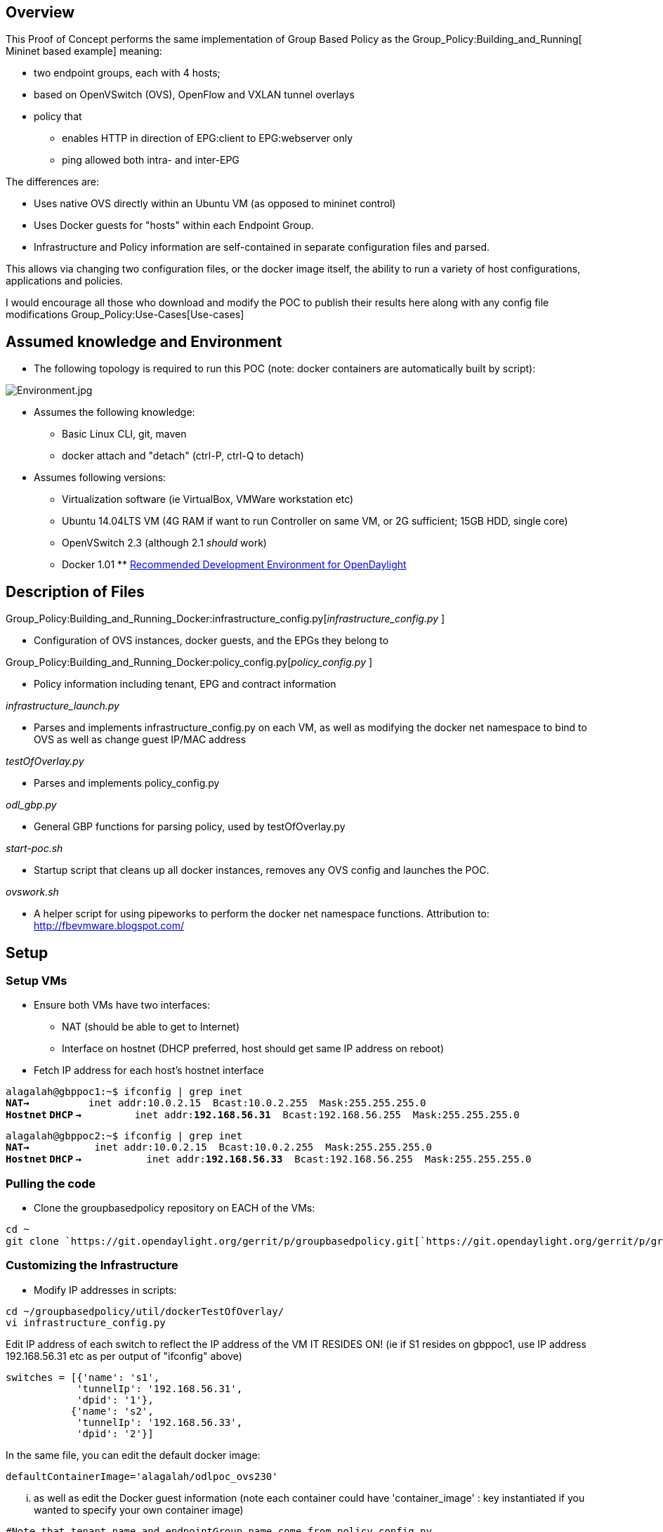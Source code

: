[[overview]]
== Overview

This Proof of Concept performs the same implementation of Group Based
Policy as the Group_Policy:Building_and_Running[ Mininet based example]
meaning:

* two endpoint groups, each with 4 hosts;
* based on OpenVSwitch (OVS), OpenFlow and VXLAN tunnel overlays
* policy that
** enables HTTP in direction of EPG:client to EPG:webserver only
** ping allowed both intra- and inter-EPG

The differences are:

* Uses native OVS directly within an Ubuntu VM (as opposed to mininet
control)
* Uses Docker guests for "hosts" within each Endpoint Group.
* Infrastructure and Policy information are self-contained in separate
configuration files and parsed.

This allows via changing two configuration files, or the docker image
itself, the ability to run a variety of host configurations,
applications and policies.

I would encourage all those who download and modify the POC to publish
their results here along with any config file modifications
Group_Policy:Use-Cases[Use-cases]

[[assumed-knowledge-and-environment]]
== Assumed knowledge and Environment

* The following topology is required to run this POC (note: docker
containers are automatically built by script):

image:Environment.jpg[Environment.jpg,title="Environment.jpg"]

* Assumes the following knowledge:
** Basic Linux CLI, git, maven
** docker attach and "detach" (ctrl-P, ctrl-Q to detach)

* Assumes following versions:
** Virtualization software (ie VirtualBox, VMWare workstation etc)
** Ubuntu 14.04LTS VM (4G RAM if want to run Controller on same VM, or
2G sufficient; 15GB HDD, single core)
** OpenVSwitch 2.3 (although 2.1 _should_ work)
** Docker 1.01
**
https://wiki.opendaylight.org/view/GettingStarted:Development_Environment_Setup[Recommended
Development Environment for OpenDaylight]

[[description-of-files]]
== Description of Files

Group_Policy:Building_and_Running_Docker:infrastructure_config.py[_infrastructure_config.py_
]

* Configuration of OVS instances, docker guests, and the EPGs they
belong to

Group_Policy:Building_and_Running_Docker:policy_config.py[_policy_config.py_
]

* Policy information including tenant, EPG and contract information

_infrastructure_launch.py_

* Parses and implements infrastructure_config.py on each VM, as well as
modifying the docker net namespace to bind to OVS as well as change
guest IP/MAC address

_testOfOverlay.py_

* Parses and implements policy_config.py

_odl_gbp.py_

* General GBP functions for parsing policy, used by testOfOverlay.py

_start-poc.sh_

* Startup script that cleans up all docker instances, removes any OVS
config and launches the POC.

_ovswork.sh_

* A helper script for using pipeworks to perform the docker net
namespace functions. Attribution to: http://fbevmware.blogspot.com/

[[setup]]
== Setup

[[setup-vms]]
=== Setup VMs

* Ensure both VMs have two interfaces:
** NAT (should be able to get to Internet)
** Interface on hostnet (DHCP preferred, host should get same IP address
on reboot)

* Fetch IP address for each host's hostnet interface

`alagalah@gbppoc1:~$ ifconfig | grep inet` +
*`NAT->`*`          inet addr:10.0.2.15  Bcast:10.0.2.255  Mask:255.255.255.0` +
*`Hostnet` `DHCP`
`->`*`         inet addr:`*`192.168.56.31`*`  Bcast:192.168.56.255  Mask:255.255.255.0`

`alagalah@gbppoc2:~$ ifconfig | grep inet` +
*`NAT->`*`           inet addr:10.0.2.15  Bcast:10.0.2.255  Mask:255.255.255.0` +
*`Hostnet` `DHCP`
`->`*`           inet addr:`*`192.168.56.33`*`  Bcast:192.168.56.255  Mask:255.255.255.0`

[[pulling-the-code]]
=== Pulling the code

* Clone the groupbasedpolicy repository on EACH of the VMs:

`cd ~` +
`git clone `https://git.opendaylight.org/gerrit/p/groupbasedpolicy.git[`https://git.opendaylight.org/gerrit/p/groupbasedpolicy.git`]

[[customizing-the-infrastructure]]
=== Customizing the Infrastructure

* Modify IP addresses in scripts:

`cd ~/groupbasedpolicy/util/dockerTestOfOverlay/` +
`vi infrastructure_config.py`

Edit IP address of each switch to reflect the IP address of the VM IT
RESIDES ON! (ie if S1 resides on gbppoc1, use IP address 192.168.56.31
etc as per output of "ifconfig" above)

`switches = [{'name': 's1',` +
`            'tunnelIp': '192.168.56.31',` +
`            'dpid': '1'},` +
`           {'name': 's2',` +
`            'tunnelIp': '192.168.56.33',` +
`            'dpid': '2'}]`

In the same file, you can edit the default docker image:

`defaultContainerImage='alagalah/odlpoc_ovs230'`

... as well as edit the Docker guest information (note each container
could have 'container_image' : key instantiated if you wanted to specify
your own container image)

`#Note that tenant name and endpointGroup name come from policy_config.py` +
`hosts = [{'name': 'h35_2',` +
`         'mac': '00:00:00:00:35:02',` +
`         'ip': '10.0.35.2/24',` +
`         'switch': 's1',` +
`         'tenant': 'GBPPOC',` +
`         'endpointGroup': 'client'},`

etc etc

* On gbppoc1 VM edit start-poc.sh with controller IP address (gbppoc1
will also be the OpenDaylight controller)

`CONTROLLER=192.168.56.31` +

* On gbppoc2 VM edit start-poc.sh:

`CONTROLLER=192.168.56.31` +
`./testOfOverlay.py --local s2 --controller ${CONTROLLER} --policy`

Note: changed the switch name, as well as used the --policy flag, which
needs to be executed ONCE, NOT ONCE PER VM!

* On both VMs:

`sudo docker pull alagalah/odlpoc_ovs230`

* On one host (gbppoc1 in this example) build the controller (this will
be our controller host)

`cd ~/groupbasedpolicy` +
`mvn clean install`

[[running-the-proof-of-concept]]
== Running the Proof of Concept

[[launch-controller]]
=== Launch controller

* On gbppoc1 (or where 'mvn clean install' was performed above):

`cd ~/groupbasedpolicy/distribution-karaf/target/assembly/bin/` +
`./karaf`

* Install and start features. At the "opendaylight-user@root>" prompt:

`feature:install odl-restconf odl-groupbasedpolicy-base odl-groupbasedpolicy-ofoverlay`

* Features are initialized when following command gives following
output:

`log:display | grep "Initialized OFOverlay renderer"` +
`2014-11-02 14:29:56,029 | INFO  | config-pusher    | OFOverlayRenderer                | 177 - org.opendaylight.groupbasedpolicy - 0.2.0.SNAPSHOT | Initialized OFOverlay renderer`

[[start-poc]]
=== Start POC

* Change to root shell (its much easier) by "sudo bash"
* Check OVS is running:

`root@gbppoc1:~# ovs-vsctl show ` +
`95424acf-d367-4bc3-b3cb-90f807227837` +
`   ovs_version: "2.3.0"`

`root@gbppoc2:~# ovs-vsctl show` +
`95424acf-d367-4bc3-b3cb-90f807227837` +
`   ovs_version: "2.3.0"`

* On gbppoc1, run startup script (order isn't important, we could have
kicked of gbppoc2 first, but the output below is from gbppoc1 with setup
above):

`cd ~/groupbasedpolicy/util/dockerTestOfOverlay/` +
`./start-poc.sh`

Should see following:

`root@gbppoc1:~/groupbasedpolicy/util/dockerTestOfOverlay# ./start-poc.sh ` +
 +
`*** Removing containers... ` +
 +
`b30d3fd88103` +
`141fe98bcb66` +
`718afa8c6214` +
`b9cc3c449566` +
`b30d3fd88103` +
`141fe98bcb66` +
`718afa8c6214` +
`b9cc3c449566` +
`*** Removing excess controllers/ofprotocols/ofdatapaths/pings/noxes` +
`killall controller ofprotocol ofdatapath ping nox_core lt-nox_core ovs-openflowd ovs-controller udpbwtest mnexec ivs 2> /dev/null` +
`killall -9 controller ofprotocol ofdatapath ping nox_core lt-nox_core ovs-openflowd ovs-controller udpbwtest mnexec ivs 2> /dev/null` +
`pkill -9 -f "sudo mnexec"` +
`*** Removing junk from /tmp` +
`rm -f /tmp/vconn* /tmp/vlogs* /tmp/*.out /tmp/*.log` +
`*** Removing old X11 tunnels` +
`*** Removing excess kernel datapaths` +
`ps ax | egrep -o 'dp[0-9]+' | sed 's/dp/nl:/'` +
`***  Removing OVS datapathsovs-vsctl --timeout=1 list-br` +
`*** Removing all links of the pattern foo-ethX` +
`ip link show | egrep -o '(\w+-eth\w+)'` +
`*** Cleanup complete.` +
 +
`Pulling alagalah/odlpoc_ovs230 docker image...edit script for own images` +
 +
`Pulling repository alagalah/odlpoc_ovs230` +
`91bb7d4564ae: Download complete ` +
`511136ea3c5a: Download complete ` +
`b18d0a2076a1: Download complete ` +
`67b66f26d423: Download complete ` +
`25c4824a5268: Download complete ` +
`8b1c48305638: Download complete ` +
`c900195dcbf3: Download complete ` +
`6b4e8a7373fe: Download complete ` +
`5f83c48d0f60: Download complete ` +
`1a5edbcd7664: Download complete ` +
`0b3f2b61f472: Download complete ` +
`9db507bdc7a4: Download complete ` +
`829dd181768a: Download complete ` +
`aaf74203e63a: Download complete ` +
`3cc4a8ddd968: Download complete ` +
`e6f76a036f05: Download complete ` +
`34bdf83aec70: Download complete ` +
`adaa281858c5: Download complete ` +
 +
`Running POC script` +
 +
`Setting L3 context` +
`Setting L2 Bridge domain` +
`POST `http://192.168.56.31:8181/restconf/operations/endpoint:register-endpoint[`http://192.168.56.31:8181/restconf/operations/endpoint:register-endpoint`] +
`{` +
`   "input": {` +
`       "endpoint-group": "1eaf9a67-a171-42a8-9282-71cf702f61dd", ` +
`       "l2-context": "7b796915-adf4-4356-b5ca-de005ac410c1", ` +
`       "l3-address": [` +
`           {` +
`               "ip-address": "10.0.35.2", ` +
`               "l3-context": "cbe0cc07-b8ff-451d-8171-9eef002a8e80"` +
`           }` +
`       ], ` +
`       "mac-address": "00:00:00:00:35:02", ` +
`       "ofoverlay:node-connector-id": "openflow:1:1", ` +
`       "ofoverlay:node-id": "openflow:1", ` +
`       "tenant": "f5c7d344-d1c7-4208-8531-2c2693657e12"` +
`   }` +
`}` +
 +
`POST `http://192.168.56.31:8181/restconf/operations/endpoint:register-endpoint[`http://192.168.56.31:8181/restconf/operations/endpoint:register-endpoint`] +
`{` +
`   "input": {` +
`       "endpoint-group": "1eaf9a67-a171-42a8-9282-71cf702f61dd", ` +
`       "l2-context": "7b796915-adf4-4356-b5ca-de005ac410c1", ` +
`       "l3-address": [` +
`           {` +
`               "ip-address": "10.0.35.3", ` +
`               "l3-context": "cbe0cc07-b8ff-451d-8171-9eef002a8e80"` +
`           }` +
`       ], ` +
`       "mac-address": "00:00:00:00:35:03", ` +
`       "ofoverlay:node-connector-id": "openflow:1:2", ` +
`       "ofoverlay:node-id": "openflow:1", ` +
`       "tenant": "f5c7d344-d1c7-4208-8531-2c2693657e12"` +
`   }` +
`}` +
 +
`POST `http://192.168.56.31:8181/restconf/operations/endpoint:register-endpoint[`http://192.168.56.31:8181/restconf/operations/endpoint:register-endpoint`] +
`{` +
`   "input": {` +
`       "endpoint-group": "e593f05d-96be-47ad-acd5-ba81465680d5", ` +
`       "l2-context": "7b796915-adf4-4356-b5ca-de005ac410c1", ` +
`       "l3-address": [` +
`           {` +
`               "ip-address": "10.0.36.2", ` +
`               "l3-context": "cbe0cc07-b8ff-451d-8171-9eef002a8e80"` +
`           }` +
`       ], ` +
`       "mac-address": "00:00:00:00:36:02", ` +
`       "ofoverlay:node-connector-id": "openflow:1:3", ` +
`       "ofoverlay:node-id": "openflow:1", ` +
`       "tenant": "f5c7d344-d1c7-4208-8531-2c2693657e12"` +
`   }` +
`}` +
 +
`POST `http://192.168.56.31:8181/restconf/operations/endpoint:register-endpoint[`http://192.168.56.31:8181/restconf/operations/endpoint:register-endpoint`] +
`{` +
`   "input": {` +
`       "endpoint-group": "e593f05d-96be-47ad-acd5-ba81465680d5", ` +
`       "l2-context": "7b796915-adf4-4356-b5ca-de005ac410c1", ` +
`       "l3-address": [` +
`           {` +
`               "ip-address": "10.0.36.3", ` +
`               "l3-context": "cbe0cc07-b8ff-451d-8171-9eef002a8e80"` +
`           }` +
`       ], ` +
`       "mac-address": "00:00:00:00:36:03", ` +
`       "ofoverlay:node-connector-id": "openflow:1:4", ` +
`       "ofoverlay:node-id": "openflow:1", ` +
`       "tenant": "f5c7d344-d1c7-4208-8531-2c2693657e12"` +
`   }` +
`}`

`root@gbppoc2:~/groupbasedpolicy/util/dockerTestOfOverlay# ./start-poc.sh ` +
 +
`*** Removing containers... ` +
 +
`[snip - should look like gbppoc1 above]` +
`*** Cleanup complete.` +
 +
`*** Cleaning up OVS... ` +
`[snip - should look like gbppoc1 above]` +
`*** Cleanup complete.` +
 +
`Pulling alagalah/odlpoc_ovs230 docker image...edit script for own images` +
 +
`Pulling repository alagalah/odlpoc_ovs230` +
`[snip - should look like gbppoc1 above]` +
` ` +
`Running POC script` +
` ` +
`PUT `http://192.168.56.31:8181/restconf/config/opendaylight-inventory:nodes[`http://192.168.56.31:8181/restconf/config/opendaylight-inventory:nodes`] +
`{` +
`   "opendaylight-inventory:nodes": {` +
`       "node": [` +
`           {` +
`               "id": "openflow:1", ` +
`               "ofoverlay:tunnel-ip": "192.168.56.31"` +
`           }, ` +
`           {` +
`               "id": "openflow:2", ` +
`               "ofoverlay:tunnel-ip": "192.168.56.33"` +
`           }` +
`       ]` +
`   }` +
`}` +
 +
`Setting L3 context` +
`Setting L2 Bridge domain` +
`PUT `http://192.168.56.31:8181/restconf/config/policy:tenants[`http://192.168.56.31:8181/restconf/config/policy:tenants`] +
`{` +
`   "policy:tenants": {` +
`       "tenant": [` +
`           {` +
`               "contract": [` +
`                   {` +
`                       "clause": [` +
`                           {` +
`                               "name": "allow-http-clause", ` +
`                               "subject-refs": [` +
`                                   "allow-http-subject", ` +
`                                   "allow-icmp-subject"` +
`                               ]` +
`                           }` +
`                       ], ` +
`                       "id": "22282cca-9a13-4d0c-a67e-a933ebb0b0ae", ` +
`                       "subject": [` +
`                           {` +
`                               "name": "allow-http-subject", ` +
`                               "rule": [` +
`                                   {` +
`                                       "classifier-ref": [` +
`                                           {` +
`                                               "direction": "in", ` +
`                                               "name": "http-dest"` +
`                                           }, ` +
`                                           {` +
`                                               "direction": "out", ` +
`                                               "name": "http-src"` +
`                                           }` +
`                                       ], ` +
`                                       "name": "allow-http-rule"` +
`                                   }` +
`                               ]` +
`                           }, ` +
`                           {` +
`                               "name": "allow-icmp-subject", ` +
`                               "rule": [` +
`                                   {` +
`                                       "classifier-ref": [` +
`                                           {` +
`                                               "name": "icmp"` +
`                                           }` +
`                                       ], ` +
`                                       "name": "allow-icmp-rule"` +
`                                   }` +
`                               ]` +
`                           }` +
`                       ]` +
`                   }` +
`               ], ` +
`               "endpoint-group": [` +
`                   {` +
`                       "consumer-named-selector": [` +
`                           {` +
`                               "contract": [` +
`                                   "22282cca-9a13-4d0c-a67e-a933ebb0b0ae"` +
`                               ], ` +
`                               "name": "e593f05d-96be-47ad-acd5-ba81465680d5-1eaf9a67-a171-42a8-9282-71cf702f61dd-22282cca-9a13-4d0c-a67e-a933ebb0b0ae"` +
`                           }` +
`                       ], ` +
`                       "id": "1eaf9a67-a171-42a8-9282-71cf702f61dd", ` +
`                       "network-domain": "8284c6a8-9be7-4e99-9960-e48f24f13537", ` +
`                       "provider-named-selector": []` +
`                   }, ` +
`                   {` +
`                       "consumer-named-selector": [], ` +
`                       "id": "e593f05d-96be-47ad-acd5-ba81465680d5", ` +
`                       "network-domain": "426dcd2f-28d8-4fd6-bb68-0ec8a4d2dedf", ` +
`                       "provider-named-selector": [` +
`                           {` +
`                               "contract": [` +
`                                   "22282cca-9a13-4d0c-a67e-a933ebb0b0ae"` +
`                               ], ` +
`                               "name": "e593f05d-96be-47ad-acd5-ba81465680d5-1eaf9a67-a171-42a8-9282-71cf702f61dd-22282cca-9a13-4d0c-a67e-a933ebb0b0ae"` +
`                           }` +
`                       ]` +
`                   }` +
`               ], ` +
`               "id": "f5c7d344-d1c7-4208-8531-2c2693657e12", ` +
`               "l2-bridge-domain": [` +
`                   {` +
`                       "id": "7b796915-adf4-4356-b5ca-de005ac410c1", ` +
`                       "parent": "cbe0cc07-b8ff-451d-8171-9eef002a8e80"` +
`                   }` +
`               ], ` +
`               "l2-flood-domain": [` +
`                   {` +
`                       "id": "08e3904c-7850-41c0-959a-1a646a83598a", ` +
`                       "parent": "7b796915-adf4-4356-b5ca-de005ac410c1"` +
`                   }, ` +
`                   {` +
`                       "id": "e4ffa601-7625-4749-89bd-84d631f91ef2", ` +
`                       "parent": "7b796915-adf4-4356-b5ca-de005ac410c1"` +
`                   }` +
`               ], ` +
`               "l3-context": [` +
`                   {` +
`                       "id": "cbe0cc07-b8ff-451d-8171-9eef002a8e80"` +
`                   }` +
`               ], ` +
`               "name": "GBPPOC", ` +
`               "subject-feature-instances": {` +
`                   "classifier-instance": [` +
`                       {` +
`                           "classifier-definition-id": "4250ab32-e8b8-445a-aebb-e1bd2cdd291f", ` +
`                           "name": "http-dest", ` +
`                           "parameter-value": [` +
`                               {` +
`                                   "name": "type", ` +
`                                   "string-value": "TCP"` +
`                               }, ` +
`                               {` +
`                                   "int-value": "80", ` +
`                                   "name": "destport"` +
`                               }` +
`                           ]` +
`                       }, ` +
`                       {` +
`                           "classifier-definition-id": "4250ab32-e8b8-445a-aebb-e1bd2cdd291f", ` +
`                           "name": "http-src", ` +
`                           "parameter-value": [` +
`                               {` +
`                                   "name": "type", ` +
`                                   "string-value": "TCP"` +
`                               }, ` +
`                               {` +
`                                   "int-value": "80", ` +
`                                   "name": "sourceport"` +
`                               }` +
`                           ]` +
`                       }, ` +
`                       {` +
`                           "classifier-definition-id": "79c6fdb2-1e1a-4832-af57-c65baf5c2335", ` +
`                           "name": "icmp", ` +
`                           "parameter-value": [` +
`                               {` +
`                                   "int-value": "1", ` +
`                                   "name": "proto"` +
`                               }` +
`                           ]` +
`                       }` +
`                   ]` +
`               }, ` +
`               "subnet": [` +
`                   {` +
`                       "id": "8284c6a8-9be7-4e99-9960-e48f24f13537", ` +
`                       "ip-prefix": "10.0.35.1/24", ` +
`                       "parent": "08e3904c-7850-41c0-959a-1a646a83598a", ` +
`                       "virtual-router-ip": "10.0.35.1"` +
`                   }, ` +
`                   {` +
`                       "id": "426dcd2f-28d8-4fd6-bb68-0ec8a4d2dedf", ` +
`                       "ip-prefix": "10.0.36.1/24", ` +
`                       "parent": "e4ffa601-7625-4749-89bd-84d631f91ef2", ` +
`                       "virtual-router-ip": "10.0.36.1"` +
`                   }` +
`               ]` +
`           }` +
`       ]` +
`   }` +
`}` +
 +
`POST `http://192.168.56.31:8181/restconf/operations/endpoint:register-endpoint[`http://192.168.56.31:8181/restconf/operations/endpoint:register-endpoint`] +
`{` +
`   "input": {` +
`       "endpoint-group": "1eaf9a67-a171-42a8-9282-71cf702f61dd", ` +
`       "l2-context": "7b796915-adf4-4356-b5ca-de005ac410c1", ` +
`       "l3-address": [` +
`           {` +
`               "ip-address": "10.0.35.4", ` +
`               "l3-context": "cbe0cc07-b8ff-451d-8171-9eef002a8e80"` +
`           }` +
`       ], ` +
`       "mac-address": "00:00:00:00:35:04", ` +
`       "ofoverlay:node-connector-id": "openflow:2:1", ` +
`       "ofoverlay:node-id": "openflow:2", ` +
`       "tenant": "f5c7d344-d1c7-4208-8531-2c2693657e12"` +
`   }` +
`}` +
 +
`POST `http://192.168.56.31:8181/restconf/operations/endpoint:register-endpoint[`http://192.168.56.31:8181/restconf/operations/endpoint:register-endpoint`] +
`{` +
`   "input": {` +
`       "endpoint-group": "1eaf9a67-a171-42a8-9282-71cf702f61dd", ` +
`       "l2-context": "7b796915-adf4-4356-b5ca-de005ac410c1", ` +
`       "l3-address": [` +
`           {` +
`               "ip-address": "10.0.35.5", ` +
`               "l3-context": "cbe0cc07-b8ff-451d-8171-9eef002a8e80"` +
`           }` +
`       ], ` +
`       "mac-address": "00:00:00:00:35:05", ` +
`       "ofoverlay:node-connector-id": "openflow:2:2", ` +
`       "ofoverlay:node-id": "openflow:2", ` +
`       "tenant": "f5c7d344-d1c7-4208-8531-2c2693657e12"` +
`   }` +
`}` +
 +
`POST `http://192.168.56.31:8181/restconf/operations/endpoint:register-endpoint[`http://192.168.56.31:8181/restconf/operations/endpoint:register-endpoint`] +
`{` +
`   "input": {` +
`       "endpoint-group": "e593f05d-96be-47ad-acd5-ba81465680d5", ` +
`       "l2-context": "7b796915-adf4-4356-b5ca-de005ac410c1", ` +
`       "l3-address": [` +
`           {` +
`               "ip-address": "10.0.36.4", ` +
`               "l3-context": "cbe0cc07-b8ff-451d-8171-9eef002a8e80"` +
`           }` +
`       ], ` +
`       "mac-address": "00:00:00:00:36:04", ` +
`       "ofoverlay:node-connector-id": "openflow:2:3", ` +
`       "ofoverlay:node-id": "openflow:2", ` +
`       "tenant": "f5c7d344-d1c7-4208-8531-2c2693657e12"` +
`   }` +
`}` +
 +
`POST `http://192.168.56.31:8181/restconf/operations/endpoint:register-endpoint[`http://192.168.56.31:8181/restconf/operations/endpoint:register-endpoint`] +
`{` +
`   "input": {` +
`       "endpoint-group": "e593f05d-96be-47ad-acd5-ba81465680d5", ` +
`       "l2-context": "7b796915-adf4-4356-b5ca-de005ac410c1", ` +
`       "l3-address": [` +
`           {` +
`               "ip-address": "10.0.36.5", ` +
`               "l3-context": "cbe0cc07-b8ff-451d-8171-9eef002a8e80"` +
`           }` +
`       ], ` +
`       "mac-address": "00:00:00:00:36:05", ` +
`       "ofoverlay:node-connector-id": "openflow:2:4", ` +
`       "ofoverlay:node-id": "openflow:2", ` +
`       "tenant": "f5c7d344-d1c7-4208-8531-2c2693657e12"` +
`   }` +
`}`

[[testing]]
== Testing

[[validate-containers-started-and-switch-configured]]
=== Validate containers started and switch configured

* On each host:

`root@gbppoc1:~/groupbasedpolicy/util/dockerTestOfOverlay# docker ps` +
`CONTAINER ID        IMAGE                           COMMAND             CREATED             STATUS PORTS NAMES` +
`5ce6a40873fb        alagalah/odlpoc_ovs230:latest   /bin/bash           3 minutes ago       Up 3 minutes     h36_3               ` +
`60a69f868c3b        alagalah/odlpoc_ovs230:latest   /bin/bash           3 minutes ago       Up 3 minutes    h36_2               ` +
`373dd253574d        alagalah/odlpoc_ovs230:latest   /bin/bash           3 minutes ago       Up 3 minutes    h35_3               ` +
`2f6bbc0abb37        alagalah/odlpoc_ovs230:latest   /bin/bash           3 minutes ago       Up 3 minutes     h35_2` +
 +
`root@gbppoc1:~/groupbasedpolicy/util/dockerTestOfOverlay# ovs-vsctl show` +
`95424acf-d367-4bc3-b3cb-90f807227837` +
`   Bridge "s1"` +
`       Controller "tcp:192.168.56.31:6653"` +
`           is_connected: true` +
`       Port "s1_vxlan0"` +
`           Interface "s1_vxlan0"` +
`               type: vxlan` +
`               options: {key=flow, remote_ip=flow, source_ip="192.168.56.31"}` +
`       Port "vethl6089"` +
`           Interface "vethl6089"` +
`       Port "vethl6012"` +
`           Interface "vethl6012"` +
`       Port "vethl6166"` +
`           Interface "vethl6166"` +
`       Port "vethl5935"` +
`           Interface "vethl5935"` +
`       Port "s1"` +
`           Interface "s1"` +
`               type: internal` +
`   ovs_version: "2.3.0"` +
 +
`root@gbppoc2:~# docker ps` +
`CONTAINER ID        IMAGE                           COMMAND             CREATED             STATUS              PORTS          NAMES` +
`d4c64d757346        alagalah/odlpoc_ovs230:latest   /bin/bash           35 minutes ago      Up 35 minutes         h36_5               ` +
`28f49ec3f1fb        alagalah/odlpoc_ovs230:latest   /bin/bash           35 minutes ago      Up 35 minutes            h36_4               ` +
`e096d71d6ebd        alagalah/odlpoc_ovs230:latest   /bin/bash           35 minutes ago      Up 35 minutes         h35_5               ` +
`4d6d1789b4dd        alagalah/odlpoc_ovs230:latest   /bin/bash           35 minutes ago      Up 35 minutes         h35_4               ` +
`root@gbppoc2:~# ovs-vsctl show` +
`95424acf-d367-4bc3-b3cb-90f807227837` +
`   Bridge "s2"` +
`       Controller "tcp:192.168.56.31:6653"` +
`           is_connected: true` +
`       Port "s2"` +
`           Interface "s2"` +
`               type: internal` +
`       Port "vethl1773"` +
`           Interface "vethl1773"` +
`       Port "vethl1933"` +
`           Interface "vethl1933"` +
`       Port "vethl1690"` +
`           Interface "vethl1690"` +
`       Port "vethl1854"` +
`           Interface "vethl1854"` +
`       Port "s2_vxlan0"` +
`           Interface "s2_vxlan0"` +
`               type: vxlan` +
`               options: {key=flow, remote_ip=flow, source_ip="192.168.56.33"}` +
`   ovs_version: "2.3.0"`

[[testing-policy]]
=== Testing policy

[[testing-icmp]]
==== Testing ICMP

We expect to be able to ping all hosts, regardless of endpoint group.

* On gbppoc1:

`root@gbppoc1:~/groupbasedpolicy/util/dockerTestOfOverlay# docker attach h35_2 `*`<-Hit`
`Enter` `twice` `to` `get` `prompt`* +
`root@h35_2:/# ` +
`root@h35_2:/# ping -c1 10.0.35.3` +
`PING 10.0.35.3 (10.0.35.3) 56(84) bytes of data.` +
`64 bytes from 10.0.35.3: icmp_seq=1 ttl=64 time=0.865 ms` +
`--- 10.0.35.3 ping statistics ---` +
`1 packets transmitted, 1 received, 0% packet loss, time 0ms` +
`rtt min/avg/max/mdev = 0.865/0.865/0.865/0.000 ms` +
 +
`root@h35_2:/# ping -c1 10.0.35.4` +
`PING 10.0.35.4 (10.0.35.4) 56(84) bytes of data.` +
`64 bytes from 10.0.35.4: icmp_seq=1 ttl=64 time=2.04 ms` +
`--- 10.0.35.4 ping statistics ---` +
`1 packets transmitted, 1 received, 0% packet loss, time 0ms` +
`rtt min/avg/max/mdev = 2.049/2.049/2.049/0.000 ms` +
 +
`root@h35_2:/# ping -c1 10.0.35.5` +
`PING 10.0.35.5 (10.0.35.5) 56(84) bytes of data.` +
`64 bytes from 10.0.35.5: icmp_seq=1 ttl=64 time=2.24 ms` +
`--- 10.0.35.5 ping statistics ---` +
`1 packets transmitted, 1 received, 0% packet loss, time 0ms` +
`rtt min/avg/max/mdev = 2.246/2.246/2.246/0.000 ms` +
 +
`root@h35_2:/# ping -c1 10.0.36.2` +
`PING 10.0.36.2 (10.0.36.2) 56(84) bytes of data.` +
`64 bytes from 10.0.36.2: icmp_seq=1 ttl=63 time=1.07 ms ` +
`--- 10.0.36.2 ping statistics ---` +
`1 packets transmitted, 1 received, 0% packet loss, time 0ms` +
`rtt min/avg/max/mdev = 1.070/1.070/1.070/0.000 ms` +
 +
`root@h35_2:/# ping -c1 10.0.36.3` +
`PING 10.0.36.3 (10.0.36.3) 56(84) bytes of data.` +
`64 bytes from 10.0.36.3: icmp_seq=1 ttl=63 time=0.998 ms` +
`--- 10.0.36.3 ping statistics ---` +
`1 packets transmitted, 1 received, 0% packet loss, time 0ms` +
`rtt min/avg/max/mdev = 0.998/0.998/0.998/0.000 ms` +
 +
`root@h35_2:/# ping -c1 10.0.36.4` +
`PING 10.0.36.4 (10.0.36.4) 56(84) bytes of data.` +
`64 bytes from 10.0.36.4: icmp_seq=1 ttl=62 time=1.69 ms` +
`--- 10.0.36.4 ping statistics ---` +
`1 packets transmitted, 1 received, 0% packet loss, time 0ms` +
`rtt min/avg/max/mdev = 1.699/1.699/1.699/0.000 ms` +
 +
`root@h35_2:/# ping -c1 10.0.36.5` +
`PING 10.0.36.5 (10.0.36.5) 56(84) bytes of data.` +
`64 bytes from 10.0.36.5: icmp_seq=1 ttl=62 time=1.65 ms` +
`--- 10.0.36.5 ping statistics ---` +
`1 packets transmitted, 1 received, 0% packet loss, time 0ms` +
`rtt min/avg/max/mdev = 1.650/1.650/1.650/0.000 ms`

* You can repeat this on gbppoc2.

[[testing-http]]
==== Testing HTTP

We expect to be able to query a simple HTTP server running on guests in
EndPointGroup "webserver" from guests in EndPointGroup "client", but not
the other way around!

* On odlgbp2:

`root@gbppoc2:~# docker attach h36_4` +
`root@h36_4:/# ` +
`root@h36_4:/# python -m SimpleHTTPServer 80` +
`Serving HTTP on 0.0.0.0 port 80 ...`

* On odlgbp1:

--------------------------------------------------------------------
 root@gbppoc1:~# docker attach h35_2
 root@h35_2:/# 
 root@h35_2:/# curl 10.0.36.4
 <!DOCTYPE html PUBLIC "-//W3C//DTD HTML 3.2 Final//EN"><html>
 <title>Directory listing for /</title>
 <body>
 <h2>Directory listing for /</h2>
 <hr>
 <ul>
 <li><a href=".dockerenv">.dockerenv</a>
 <li><a href=".dockerinit">.dockerinit</a>
 <li><a href="bin/">bin/</a>
 <li><a href="boot/">boot/</a>
 <li><a href="dev/">dev/</a>
 <li><a href="etc/">etc/</a>
 <li><a href="home/">home/</a>
 <li><a href="lib/">lib/</a>
 <li><a href="lib64/">lib64/</a>
 <li><a href="media/">media/</a>
 <li><a href="mnt/">mnt/</a>
 <li><a href="openvswitch-2.3.0/">openvswitch-2.3.0/</a>
 <li><a href="openvswitch-2.3.0.tar.gz">openvswitch-2.3.0.tar.gz</a>
 <li><a href="opt/">opt/</a>
 <li><a href="proc/">proc/</a>
 <li><a href="root/">root/</a>
 <li><a href="run/">run/</a>
 <li><a href="sbin/">sbin/</a>
 <li><a href="srv/">srv/</a>
 <li><a href="sys/">sys/</a>
 <li><a href="tmp/">tmp/</a>
 <li><a href="usr/">usr/</a>
 <li><a href="var/">var/</a>
 </ul>
 <hr>
 </body>
 </html>
 root@h35_2:/# 
--------------------------------------------------------------------

* To test failure:

On gbppoc1, h35_2 (above)

`root@h35_2:/# python -m SimpleHTTPServer 80` +
`Serving HTTP on 0.0.0.0 port 80 ...`

On gbppoc2, h36_4:

`root@h36_4:/# curl `http://10.0.35.2[`http://10.0.35.2`]` --connect-timeout 3` +
`curl: (28) Connection timed out after 3001 milliseconds` +
`root@h36_4:/#`
